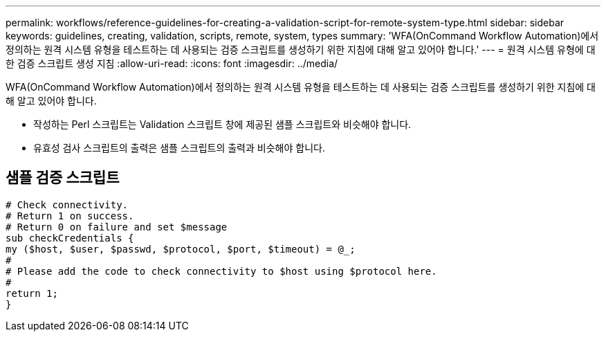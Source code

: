 ---
permalink: workflows/reference-guidelines-for-creating-a-validation-script-for-remote-system-type.html 
sidebar: sidebar 
keywords: guidelines, creating, validation, scripts, remote, system, types 
summary: 'WFA(OnCommand Workflow Automation)에서 정의하는 원격 시스템 유형을 테스트하는 데 사용되는 검증 스크립트를 생성하기 위한 지침에 대해 알고 있어야 합니다.' 
---
= 원격 시스템 유형에 대한 검증 스크립트 생성 지침
:allow-uri-read: 
:icons: font
:imagesdir: ../media/


[role="lead"]
WFA(OnCommand Workflow Automation)에서 정의하는 원격 시스템 유형을 테스트하는 데 사용되는 검증 스크립트를 생성하기 위한 지침에 대해 알고 있어야 합니다.

* 작성하는 Perl 스크립트는 Validation 스크립트 창에 제공된 샘플 스크립트와 비슷해야 합니다.
* 유효성 검사 스크립트의 출력은 샘플 스크립트의 출력과 비슷해야 합니다.




== 샘플 검증 스크립트

[listing]
----
# Check connectivity.
# Return 1 on success.
# Return 0 on failure and set $message
sub checkCredentials {
my ($host, $user, $passwd, $protocol, $port, $timeout) = @_;
#
# Please add the code to check connectivity to $host using $protocol here.
#
return 1;
}
----